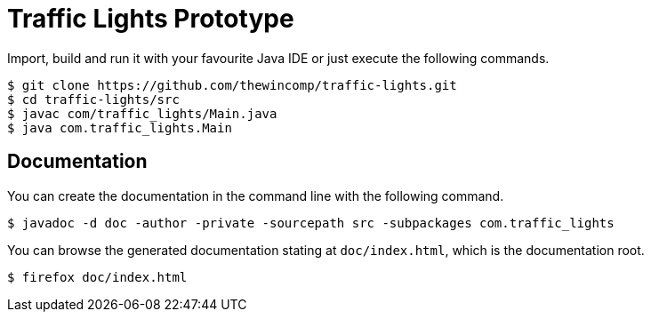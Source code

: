 = Traffic Lights Prototype

Import, build and run it with your favourite Java IDE or just execute the
following commands.

[source,sh]
----
$ git clone https://github.com/thewincomp/traffic-lights.git
$ cd traffic-lights/src
$ javac com/traffic_lights/Main.java
$ java com.traffic_lights.Main
----

== Documentation

You can create the documentation in the command line with
the following command.

[source,sh]
----
$ javadoc -d doc -author -private -sourcepath src -subpackages com.traffic_lights
----

You can browse the generated documentation stating at `doc/index.html`, which
is the documentation root.

[source,sh]
----
$ firefox doc/index.html
----
